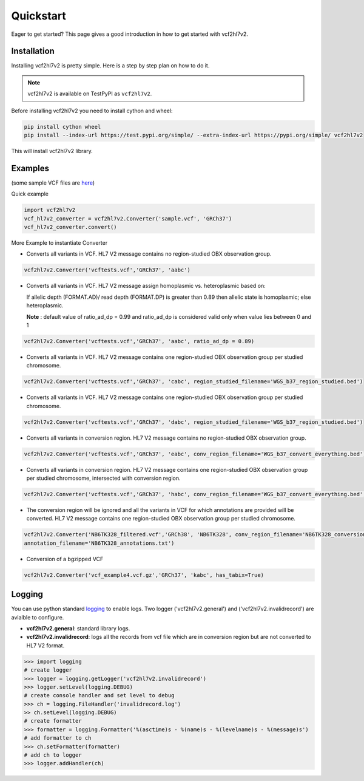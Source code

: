 .. _quickstart:

Quickstart
==========

Eager to get started? This page gives a good introduction in how to get started
with vcf2hl7v2.

Installation
---------------------

Installing vcf2hl7v2 is pretty simple. Here is a step by step plan on how to do it.

.. note::
    vcf2hl7v2 is available on TestPyPI as ``vcf2hl7v2``.

Before installing vcf2hl7v2 you need to install cython and wheel:

.. code-block:: bash
    
    pip install cython wheel  
    pip install --index-url https://test.pypi.org/simple/ --extra-index-url https://pypi.org/simple/ vcf2hl7v2

This will install vcf2hl7v2 library.
 
Examples
---------------------

(some sample VCF files are `here <https://github.com/elimuinformatics/vcf2hl7v2/tree/master/vcf2hl7v2/test>`_)

Quick example

.. code-block:: python

    import vcf2hl7v2
    vcf_hl7v2_converter = vcf2hl7v2.Converter('sample.vcf', 'GRCh37')
    vcf_hl7v2_converter.convert()

More Example to instantiate Converter

-  Converts all variants in VCF. HL7 V2 message contains no region-studied
   OBX observation group.

.. code-block:: python

       vcf2hl7v2.Converter('vcftests.vcf','GRCh37', 'aabc')

-  Converts all variants in VCF. HL7 V2 message assign homoplasmic vs.
   heteroplasmic based on:

   If allelic depth (FORMAT.AD)/ read depth (FORMAT.DP) is greater than 0.89
   then allelic state is homoplasmic; else heteroplasmic.

   **Note** : default value of ratio_ad_dp = 0.99 and ratio_ad_dp is considered valid only when value lies between 0 and 1

.. code-block:: python

        vcf2hl7v2.Converter('vcftests.vcf','GRCh37', 'aabc', ratio_ad_dp = 0.89)

-  Converts all variants in VCF. HL7 V2 message contains one region-studied
   OBX observation group per studied chromosome.

.. code-block:: python

       vcf2hl7v2.Converter('vcftests.vcf','GRCh37', 'cabc', region_studied_filename='WGS_b37_region_studied.bed')

-  Converts all variants in VCF. HL7 V2 message contains one region-studied
   OBX observation group per studied chromosome.

.. code-block:: python

       vcf2hl7v2.Converter('vcftests.vcf','GRCh37', 'dabc', region_studied_filename='WGS_b37_region_studied.bed')

-  Converts all variants in conversion region. HL7 V2 message contains no
   region-studied OBX observation group.

.. code-block:: python

       vcf2hl7v2.Converter('vcftests.vcf','GRCh37', 'eabc', conv_region_filename='WGS_b37_convert_everything.bed')

-  Converts all variants in conversion region. HL7 V2 message contains one
   region-studied OBX observation group per studied chromosome, intersected with
   conversion region.

.. code-block:: python

       vcf2hl7v2.Converter('vcftests.vcf','GRCh37', 'habc', conv_region_filename='WGS_b37_convert_everything.bed', region_studied_filename='WGS_b37_region_studied.bed')

-  The conversion region will be ignored and all the variants in VCF for 
   which annotations are provided will be converted. HL7 V2 message contains one
   region-studied OBX observation group per studied chromosome.

.. code-block:: python

       vcf2hl7v2.Converter('NB6TK328_filtered.vcf','GRCh38', 'NB6TK328', conv_region_filename='NB6TK328_conversion_region.bed', region_studied_filename='NB6TK328_region_studied.bed',
       annotation_filename='NB6TK328_annotations.txt')

-  Conversion of a bgzipped VCF

.. code-block:: python

       vcf2hl7v2.Converter('vcf_example4.vcf.gz','GRCh37', 'kabc', has_tabix=True)

Logging
---------------------
You can use python standard `logging <https://docs.python.org/3/library/logging.html>`_ to enable logs. Two logger ('vcf2hl7v2.general') and ('vcf2hl7v2.invalidrecord') are avialble to configure.

-  **vcf2hl7v2.general**: standard library logs. 

-  **vcf2hl7v2.invalidrecord**: logs all the records from vcf file which are in conversion region but are not converted to HL7 V2 format.

.. code-block:: python

    >>> import logging
    # create logger
    >>> logger = logging.getLogger('vcf2hl7v2.invalidrecord')
    >>> logger.setLevel(logging.DEBUG)
    # create console handler and set level to debug
    >>> ch = logging.FileHandler('invalidrecord.log')
    >> ch.setLevel(logging.DEBUG)
    # create formatter
    >>> formatter = logging.Formatter('%(asctime)s - %(name)s - %(levelname)s - %(message)s')
    # add formatter to ch
    >>> ch.setFormatter(formatter)
    # add ch to logger
    >>> logger.addHandler(ch)
